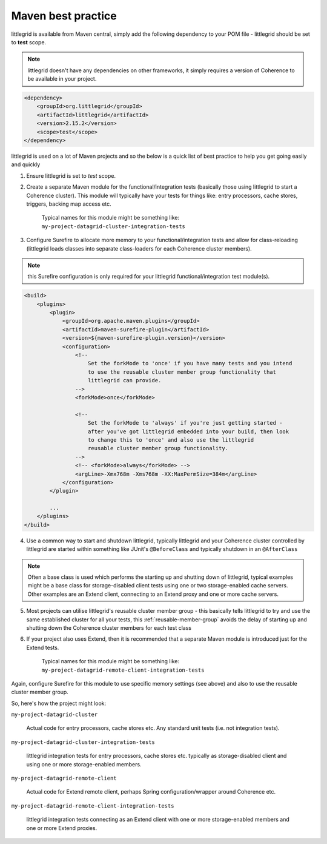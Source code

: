 .. index::
   single: Maven; Best practice
   single: Maven; Dependency
   single: Maven; Surefire plugin
   single: Surefire; Memory configuration

.. _maven-best-practice:

Maven best practice
===================

littlegrid is available from Maven central, simply add the following dependency
to your POM file - littlegrid should be set to **test** scope.

.. note:: littlegrid doesn't have any dependencies on other frameworks, it simply requires a version of Coherence to be available in your project.

.. code-block:: xml

    <dependency>
        <groupId>org.littlegrid</groupId>
        <artifactId>littlegrid</artifactId>
        <version>2.15.2</version>
        <scope>test</scope>
    </dependency>


littlegrid is used on a lot of Maven projects and so the below is a quick list of best practice to help you get going easily and quickly


1. Ensure littlegrid is set to *test* scope.

2. Create a separate Maven module for the functional/integration tests (basically those using littlegrid to start a Coherence cluster).  This module will typically have your tests for things like: entry processors, cache stores, triggers, backing map access etc.

    Typical names for this module might be something like: ``my-project-datagrid-cluster-integration-tests``

3. Configure Surefire to allocate more memory to your functional/integration tests and allow for class-reloading (littlegrid loads classes into separate class-loaders for each Coherence cluster members).

.. note:: this Surefire configuration is only required for your littlegrid functional/integration test module(s).

.. code-block:: xml

    <build>
        <plugins>
            <plugin>
                <groupId>org.apache.maven.plugins</groupId>
                <artifactId>maven-surefire-plugin</artifactId>
                <version>${maven-surefire-plugin.version}</version>
                <configuration>
                    <!--
                        Set the forkMode to 'once' if you have many tests and you intend
                        to use the reusable cluster member group functionality that
                        littlegrid can provide.
                    -->
                    <forkMode>once</forkMode>

                    <!--
                        Set the forkMode to 'always' if you're just getting started -
                        after you've got littlegrid embedded into your build, then look
                        to change this to 'once' and also use the littlegrid
                        reusable cluster member group functionality.
                    -->
                    <!-- <forkMode>always</forkMode> -->
                    <argLine>-Xmx768m -Xms768m -XX:MaxPermSize=384m</argLine>
                </configuration>
            </plugin>

            ...
        </plugins>
    </build>

4. Use a common way to start and shutdown littlegrid, typically littlegrid and your Coherence cluster controlled by littlegrid are started within something like JUnit's ``@BeforeClass`` and typically shutdown in an ``@AfterClass``

.. note:: Often a base class is used which performs the starting up and shutting down of littlegrid, typical examples might be a base class for storage-disabled client tests using one or two storage-enabled cache servers.  Other examples are an Extend client, connecting to an Extend proxy and one or more cache servers.

5. Most projects can utilise littlegrid's reusable cluster member group - this basically tells littlegrid to try and use the same established cluster for all your tests, this :ref:`reusable-member-group` avoids the delay of starting up and shutting down the Coherence cluster members for each test class

6. If your project also uses Extend, then it is recommended that a separate Maven module is introduced just for the Extend tests.

    Typical names for this module might be something like: ``my-project-datagrid-remote-client-integration-tests``

Again, configure Surefire for this module to use specific memory settings (see above) and also
to use the reusable cluster member group.

So, here's how the project might look:

``my-project-datagrid-cluster``

    Actual code for entry processors, cache stores etc.  Any standard unit tests (i.e. not integration tests).


``my-project-datagrid-cluster-integration-tests``

    littlegrid integration tests for entry processors, cache stores etc. typically as storage-disabled client and using one or more storage-enabled members.


``my-project-datagrid-remote-client``

    Actual code for Extend remote client, perhaps Spring configuration/wrapper around Coherence etc.


``my-project-datagrid-remote-client-integration-tests``

    littlegrid integration tests connecting as an Extend client with one or more storage-enabled members and one or more Extend proxies.
